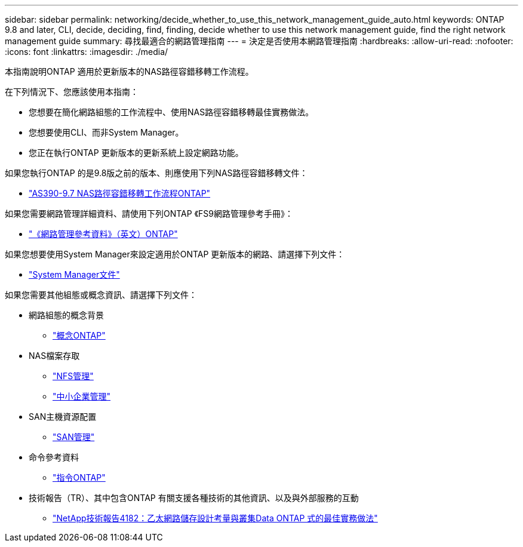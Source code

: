---
sidebar: sidebar 
permalink: networking/decide_whether_to_use_this_network_management_guide_auto.html 
keywords: ONTAP 9.8 and later, CLI, decide, deciding, find, finding, decide whether to use this network management guide, find the right network management guide 
summary: 尋找最適合的網路管理指南 
---
= 決定是否使用本網路管理指南
:hardbreaks:
:allow-uri-read: 
:nofooter: 
:icons: font
:linkattrs: 
:imagesdir: ./media/


[role="lead"]
本指南說明ONTAP 適用於更新版本的NAS路徑容錯移轉工作流程。

在下列情況下、您應該使用本指南：

* 您想要在簡化網路組態的工作流程中、使用NAS路徑容錯移轉最佳實務做法。
* 您想要使用CLI、而非System Manager。
* 您正在執行ONTAP 更新版本的更新系統上設定網路功能。


如果您執行ONTAP 的是9.8版之前的版本、則應使用下列NAS路徑容錯移轉文件：

* link:../networking-manual-config/index.html["AS390-9.7 NAS路徑容錯移轉工作流程ONTAP"^]


如果您需要網路管理詳細資料、請使用下列ONTAP 《FS9網路管理參考手冊》：

* link:../networking/index.html["《網路管理參考資料》（英文）ONTAP"^]


如果您想要使用System Manager來設定適用於ONTAP 更新版本的網路、請選擇下列文件：

* link:https://docs.netapp.com/us-en/ontap/["System Manager文件"^]


如果您需要其他組態或概念資訊、請選擇下列文件：

* 網路組態的概念背景
+
** link:../concepts/index.html["概念ONTAP"^]


* NAS檔案存取
+
** link:../nfs-admin/index.html["NFS管理"^]
** link:../smb-admin/index.html["中小企業管理"^]


* SAN主機資源配置
+
** link:../san-admin/index.html["SAN管理"^]


* 命令參考資料
+
** http://docs.netapp.com/ontap-9/topic/com.netapp.doc.dot-cm-cmpr/GUID-5CB10C70-AC11-41C0-8C16-B4D0DF916E9B.html["指令ONTAP"^]


* 技術報告（TR）、其中包含ONTAP 有關支援各種技術的其他資訊、以及與外部服務的互動
+
** http://www.netapp.com/us/media/tr-4182.pdf["NetApp技術報告4182：乙太網路儲存設計考量與叢集Data ONTAP 式的最佳實務做法"^]



